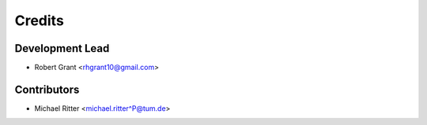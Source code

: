 =======
Credits
=======

Development Lead
----------------

* Robert Grant <rhgrant10@gmail.com>

Contributors
------------

* Michael Ritter <michael.ritter^P@tum.de>
